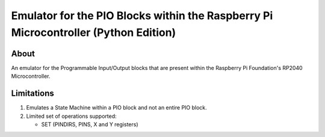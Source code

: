 ====================================================================================
Emulator for the PIO Blocks within the Raspberry Pi Microcontroller (Python Edition)
====================================================================================

About
=====
An emulator for the Programmable Input/Output blocks that are present within
the Raspberry Pi Foundation's RP2040 Microcontroller.

Limitations
===========
1. Emulates a State Machine within a PIO block and not an entire PIO block.

2. Limited set of operations supported:

   * SET (PINDIRS, PINS, X and Y registers)
